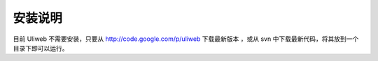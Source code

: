 安装说明
==========

目前 Uliweb 不需要安装，只要从 http://code.google.com/p/uliweb 下载最新版本
，或从 svn 中下载最新代码，将其放到一个目录下即可以运行。